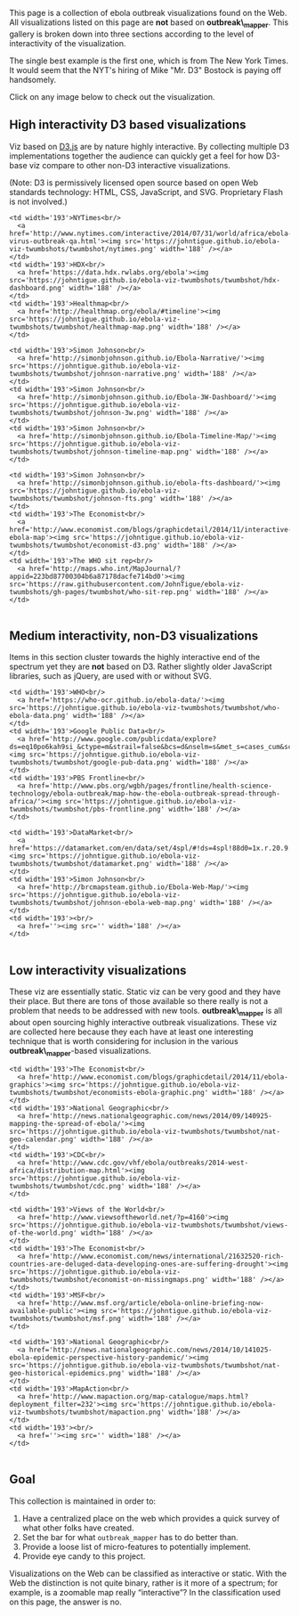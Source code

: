 This page is a collection of ebola outbreak visualizations found on the
Web. All visualizations listed on this page are *not* based on
*outbreak\_mapper*. This gallery is broken down into three sections
according to the level of interactivity of the visualization.

The single best example is the first one, which is from The New York
Times. It would seem that the NYT's hiring of Mike "Mr. D3" Bostock is
paying off handsomely.

Click on any image below to check out the visualization.

#+BEGIN_HTML
  <!-- For visualizations based on **outbreak_mapper** see [[Gallery of outbreak_mapper Visualizations]]. -->
#+END_HTML

** High interactivity D3 based visualizations
   :PROPERTIES:
   :CUSTOM_ID: high-interactivity-d3-based-visualizations
   :END:

Viz based on [[http://d3js.org/][D3.js]] are by nature highly
interactive. By collecting multiple D3 implementations together the
audience can quickly get a feel for how D3-base viz compare to other
non-D3 interactive visualizations.

(Note: D3 is permissively licensed open source based on open Web
standards technology: HTML, CSS, JavaScript, and SVG. Proprietary Flash
is not involved.)

#+BEGIN_HTML
  <table>
#+END_HTML

#+BEGIN_HTML
  <tr valign="top">
#+END_HTML

#+BEGIN_EXAMPLE
    <td width='193'>NYTimes<br/>
      <a href='http://www.nytimes.com/interactive/2014/07/31/world/africa/ebola-virus-outbreak-qa.html'><img src='https://johntigue.github.io/ebola-viz-twumbshots/twumbshot/nytimes.png' width='188' /></a>
    </td>
    <td width='193'>HDX<br/>
      <a href='https://data.hdx.rwlabs.org/ebola'><img src='https://johntigue.github.io/ebola-viz-twumbshots/twumbshot/hdx-dashboard.png' width='188' /></a>
    </td>
    <td width='193'>Healthmap<br/>
      <a href='http://healthmap.org/ebola/#timeline'><img src='https://johntigue.github.io/ebola-viz-twumbshots/twumbshot/healthmap-map.png' width='188' /></a>
    </td>
#+END_EXAMPLE

#+BEGIN_HTML
  </tr>
#+END_HTML

#+BEGIN_HTML
  <tr valign="top">
#+END_HTML

#+BEGIN_EXAMPLE
    <td width='193'>Simon Johnson<br/>
      <a href='http://simonbjohnson.github.io/Ebola-Narrative/'><img src='https://johntigue.github.io/ebola-viz-twumbshots/twumbshot/johnson-narrative.png' width='188' /></a>
    </td>
    <td width='193'>Simon Johnson<br/>
      <a href='http://simonbjohnson.github.io/Ebola-3W-Dashboard/'><img src='https://johntigue.github.io/ebola-viz-twumbshots/twumbshot/johnson-3w.png' width='188' /></a>
    </td>
    <td width='193'>Simon Johnson<br/>
      <a href='http://simonbjohnson.github.io/Ebola-Timeline-Map/'><img src='https://johntigue.github.io/ebola-viz-twumbshots/twumbshot/johnson-timeline-map.png' width='188' /></a>
    </td>
#+END_EXAMPLE

#+BEGIN_HTML
  </tr>
#+END_HTML

#+BEGIN_HTML
  <tr valign="top">
#+END_HTML

#+BEGIN_EXAMPLE
    <td width='193'>Simon Johnson<br/>
      <a href='http://simonbjohnson.github.io/ebola-fts-dashboard/'><img src='https://johntigue.github.io/ebola-viz-twumbshots/twumbshot/johnson-fts.png' width='188' /></a>
    </td>
    <td width='193'>The Economist<br/>
      <a href='http://www.economist.com/blogs/graphicdetail/2014/11/interactive-ebola-map'><img src='https://johntigue.github.io/ebola-viz-twumbshots/twumbshot/economist-d3.png' width='188' /></a>
    </td>
    <td width='193'>The WHO sit rep<br/>
      <a href='http://maps.who.int/MapJournal/?appid=223bd87700304b6a87178dacfe714bd0'><img src='https://raw.githubusercontent.com/JohnTigue/ebola-viz-twumbshots/gh-pages/twumbshot/who-sit-rep.png' width='188' /></a>
    </td>
#+END_EXAMPLE

#+BEGIN_HTML
  </tr>
#+END_HTML

#+BEGIN_HTML
  <!--
    <tr height='193' valign='top'>
      <td width='193'>Website<br/>
        <a href=''><img src='' width='188' /></a>
      </td>
      <td width='193'>Website<br/>
        <a href=''><img src='' width='188' /></a>
      </td>
      <td width='193'>Website<br/>
        <a href=''><img src='' width='188' /></a>
      </td>
    </tr>
  -->
#+END_HTML

#+BEGIN_HTML
  </table>
#+END_HTML

** Medium interactivity, non-D3 visualizations
   :PROPERTIES:
   :CUSTOM_ID: medium-interactivity-non-d3-visualizations
   :END:

Items in this section cluster towards the highly interactive end of the
spectrum yet they are *not* based on D3. Rather slightly older
JavaScript libraries, such as jQuery, are used with or without SVG.

#+BEGIN_HTML
  <table>
#+END_HTML

#+BEGIN_HTML
  <tr valign="top">
#+END_HTML

#+BEGIN_EXAMPLE
    <td width='193'>WHO<br/>
      <a href='https://who-ocr.github.io/ebola-data/'><img src='https://johntigue.github.io/ebola-viz-twumbshots/twumbshot/who-ebola-data.png' width='188' /></a>
    </td>
    <td width='193'>Google Public Data<br/>
      <a href='http://www.google.com/publicdata/explore?ds=eq10po6kah9si_&ctype=m&strail=false&bcs=d&nselm=s&met_s=cases_cum&scale_s=lin&ind_s=false&ifdim=district&tunit=D&pit=1412892000000&hl=en&dl=en&ind=false&xMax=-5.891764156250019&xMin=-18.94352196875002&yMax=4.0345925292218&yMin=11.99141057995339&mapType=t&icfg=eq10po6kah9si_%253A2%253Adistrict%26%264:-71:-40:%7Ceq10po6kah9si_%253A2%253Adistrict%26%2611:24:-45:&iconSize=0.47'><img src='https://johntigue.github.io/ebola-viz-twumbshots/twumbshot/google-pub-data.png' width='188' /></a>
    </td>
    <td width='193'>PBS Frontline<br/>
      <a href='http://www.pbs.org/wgbh/pages/frontline/health-science-technology/ebola-outbreak/map-how-the-ebola-outbreak-spread-through-africa/'><img src='https://johntigue.github.io/ebola-viz-twumbshots/twumbshot/pbs-frontline.png' width='188' /></a>
    </td>
#+END_EXAMPLE

#+BEGIN_HTML
  </tr>
#+END_HTML

#+BEGIN_HTML
  <tr valign="top">
#+END_HTML

#+BEGIN_EXAMPLE
    <td width='193'>DataMarket<br/>
      <a href='https://datamarket.com/en/data/set/4spl/#!ds=4spl!88d0=1x.r.20.9.1o.g.f.1s.h.13.1z.1j.a.1n.1w.c.y.1y.e.14.15.16.p.17:88d1=1&display=line&title=Ebola+cases(cumulative)+by+Guinea+Subdivisions+since+April+4'><img src='https://johntigue.github.io/ebola-viz-twumbshots/twumbshot/datamarket.png' width='188' /></a>
    </td>
    <td width='193'>Simon Johnson<br/>
      <a href='http://brcmapsteam.github.io/Ebola-Web-Map/'><img src='https://johntigue.github.io/ebola-viz-twumbshots/twumbshot/johnson-ebola-web-map.png' width='188' /></a>
    </td>
    <td width='193'><br/>
      <a href=''><img src='' width='188' /></a>
    </td>
#+END_EXAMPLE

#+BEGIN_HTML
  </tr>
#+END_HTML

#+BEGIN_HTML
  <!--
    <tr height='193' valign='top'>
      <td width='193'>Website<br/>
        <a href=''><img src='' width='188' /></a>
      </td>
      <td width='193'>Website<br/>
        <a href=''><img src='' width='188' /></a>
      </td>
      <td width='193'>Website<br/>
        <a href=''><img src='' width='188' /></a>
      </td>
    </tr>
  -->
#+END_HTML

#+BEGIN_HTML
  </table>
#+END_HTML

** Low interactivity visualizations
   :PROPERTIES:
   :CUSTOM_ID: low-interactivity-visualizations
   :END:

These viz are essentially static. Static viz can be very good and they
have their place. But there are tons of those available so there really
is not a problem that needs to be addressed with new tools.
*outbreak\_mapper* is all about open sourcing highly interactive
outbreak visualizations. These viz are collected here because they each
have at least one interesting technique that is worth considering for
inclusion in the various *outbreak\_mapper*-based visualizations.

#+BEGIN_HTML
  <table>
#+END_HTML

#+BEGIN_HTML
  <tr valign="top">
#+END_HTML

#+BEGIN_EXAMPLE
    <td width='193'>The Economist<br/>
      <a href='http://www.economist.com/blogs/graphicdetail/2014/11/ebola-graphics'><img src='https://johntigue.github.io/ebola-viz-twumbshots/twumbshot/economists-ebola-graphic.png' width='188' /></a>
    </td>
    <td width='193'>National Geographic<br/>
      <a href='http://news.nationalgeographic.com/news/2014/09/140925-mapping-the-spread-of-ebola/'><img src='https://johntigue.github.io/ebola-viz-twumbshots/twumbshot/nat-geo-calendar.png' width='188' /></a>
    </td>
    <td width='193'>CDC<br/>
      <a href='http://www.cdc.gov/vhf/ebola/outbreaks/2014-west-africa/distribution-map.html'><img src='https://johntigue.github.io/ebola-viz-twumbshots/twumbshot/cdc.png' width='188' /></a>
    </td>
#+END_EXAMPLE

#+BEGIN_HTML
  </tr>
#+END_HTML

#+BEGIN_HTML
  <tr valign="top">
#+END_HTML

#+BEGIN_EXAMPLE
    <td width='193'>Views of the World<br/>
      <a href='http://www.viewsoftheworld.net/?p=4160'><img src='https://johntigue.github.io/ebola-viz-twumbshots/twumbshot/views-of-the-world.png' width='188' /></a>
    </td>
    <td width='193'>The Economist<br/>
      <a href='http://www.economist.com/news/international/21632520-rich-countries-are-deluged-data-developing-ones-are-suffering-drought'><img src='https://johntigue.github.io/ebola-viz-twumbshots/twumbshot/economist-on-missingmaps.png' width='188' /></a>
    </td>
    <td width='193'>MSF<br/>
      <a href='http://www.msf.org/article/ebola-online-briefing-now-available-public'><img src='https://johntigue.github.io/ebola-viz-twumbshots/twumbshot/msf.png' width='188' /></a>
    </td>
#+END_EXAMPLE

#+BEGIN_HTML
  </tr>
#+END_HTML

#+BEGIN_HTML
  <tr valign="top">
#+END_HTML

#+BEGIN_EXAMPLE
    <td width='193'>National Geographic<br/>
      <a href='http://news.nationalgeographic.com/news/2014/10/141025-ebola-epidemic-perspective-history-pandemic/'><img src='https://johntigue.github.io/ebola-viz-twumbshots/twumbshot/nat-geo-historical-epidemics.png' width='188' /></a>
    </td>
    <td width='193'>MapAction<br/>
      <a href='http://www.mapaction.org/map-catalogue/maps.html?deployment_filter=232'><img src='https://johntigue.github.io/ebola-viz-twumbshots/twumbshot/mapaction.png' width='188' /></a>
    </td>
    <td width='193'><br/>
      <a href=''><img src='' width='188' /></a>
    </td>
#+END_EXAMPLE

#+BEGIN_HTML
  </tr>
#+END_HTML

#+BEGIN_HTML
  <!--
    <tr valign='top'>
      <td width='193'>Website<br/>
        <a href=''><img src='' width='188' /></a>
      </td>
      <td width='193'>Website<br/>
        <a href=''><img src='' width='188' /></a>
      </td>
      <td width='193'>Website<br/>
        <a href=''><img src='' width='188' /></a>
      </td>
    </tr>
  -->
#+END_HTML

#+BEGIN_HTML
  </table>
#+END_HTML

** Goal
   :PROPERTIES:
   :CUSTOM_ID: goal
   :END:

This collection is maintained in order to:

1. Have a centralized place on the web which provides a quick survey of
   what other folks have created.
2. Set the bar for what =outbreak_mapper= has to do better than.
3. Provide a loose list of micro-features to potentially implement.
4. Provide eye candy to this project.

Visualizations on the Web can be classified as interactive or static.
With the Web the distinction is not quite binary, rather is it more of a
spectrum; for example, is a zoomable map really “interactive”? In the
classification used on this page, the answer is no.
